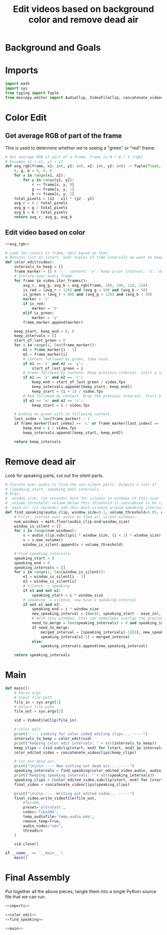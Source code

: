 #+TITLE: Edit videos based on background color and remove dead air

* Background and Goals


* Imports

#+name: imports
#+begin_src python
import math
import sys
from typing import Tuple
from moviepy.editor import AudioClip, VideoFileClip, concatenate_videoclips
#+end_src


* Color Edit
** Get average RGB of part of the frame
This is used to determine whether we're seeing a "green" or "red" frame.

#+name: avg_rgb
#+begin_src python
# Get average RGB of part of a frame. Frame is H * W * 3 (rgb)
# Assumes x1 < x2, y1 < y2
def avg_rgb(frame, x1: int, y1: int, x2: int, y2: int) -> Tuple[float, float, float]:
    r, g, b = 0, 0, 0
    for x in range(x1, x2):
        for y in range(y1, y2):
            r += frame[x, y, 0]
            g += frame[x, y, 1]
            b += frame[x, y, 2]
    total_pixels = (x2 - x1) * (y2 - y1)
    avg_r = r / total_pixels
    avg_g = g / total_pixels
    avg_b = b / total_pixels
    return avg_r, avg_g, avg_b
#+end_src

** Edit video based on color

#+name: color_edit
#+begin_src python :noweb yes
<<avg_rgb>>

# Look for colors in frame, edit based on that.
# Returns list of (start, end) tuples of time intervals we want to keep.
def color_edit(video):
    intervals_to_keep = []
    frame_marker = [] # 'c': content; 'y': keep prior interval; 'n': drop prior interval.
    # Iterate over every frame.
    for frame in video.iter_frames():
        avg_r, avg_g, avg_b = avg_rgb(frame, 100, 100, 110, 110)
        is_red = (avg_r > 120) and (avg_g < 50) and (avg_b < 50)
        is_green = (avg_r < 80) and (avg_g > 120) and (avg_b < 50)
        marker = 'c'
        if is_red:
            marker = 'n'
        elif is_green:
            marker = 'y'
        frame_marker.append(marker)

    keep_start, keep_end = 0, 0
    keep_intervals = []
    start_of_last_green = 0
    for i in range(1, len(frame_marker)):
        m1 = frame_marker[i - 1]
        m2 = frame_marker[i]
        # Content followed by green, take note.
        if m1 == 'c' and m2 == 'y':
            start_of_last_green = i
        # Green followed by content. Keep previous interval. Start a (possible) new interval.
        if m1 == 'y' and m2 == 'c':
            keep_end = start_of_last_green / video.fps
            keep_intervals.append([keep_start, keep_end])
            keep_start = (i + 1) / video.fps
        # Red followed by content. Drop the previous interval. Start a (possible) new interval.
        if m1 == 'n' and m2 == 'c':
            keep_start = i / video.fps
    
    # Ending on green with no following content.
    last_index = len(frame_marker) - 1
    if frame_marker[last_index] == 'c' or frame_marker[last_index] == 'y':
        keep_end = i / video.fps
        keep_intervals.append([keep_start, keep_end])

    return keep_intervals
#+end_src

* Remove dead air
Look for speaking parts, cut out the silent parts.

#+name: find_speaking
#+begin_src python
# Iterate over audio to find the non-silent parts. Outputs a list of
# (speaking_start, speaking_end) intervals.
# Args:
#  window_size: (in seconds) hunt for silence in windows of this size
#  volume_threshold: volume below this threshold is considered to be silence
#  ease_in: (in seconds) add this much silence around speaking intervals
def find_speaking(audio_clip, window_size=0.1, volume_threshold=0.05, ease_in=0.1, audio_fps=44100):
    # First, iterate over audio to find all silent windows.
    num_windows = math.floor(audio_clip.end/window_size)
    window_is_silent = []
    for i in range(num_windows):
        s = audio_clip.subclip(i * window_size, (i + 1) * window_size).set_fps(audio_fps)
        v = s.max_volume()
        window_is_silent.append(v < volume_threshold)

    # Find speaking intervals.
    speaking_start = 0
    speaking_end = 0
    speaking_intervals = []
    for i in range(1, len(window_is_silent)):
        e1 = window_is_silent[i - 1]
        e2 = window_is_silent[i]
        # silence -> speaking
        if e1 and not e2:
            speaking_start = i * window_size
        # speaking -> silence, now have a speaking interval
        if not e1 and e2:
            speaking_end = i * window_size
            new_speaking_interval = [max(0, speaking_start - ease_in), speaking_end + ease_in]
            # With tiny windows, this can sometimes overlap the previous window, so merge.
            need_to_merge = len(speaking_intervals) > 0 and speaking_intervals[-1][1] > new_speaking_interval[0]
            if need_to_merge:
                merged_interval = [speaking_intervals[-1][0], new_speaking_interval[1]]
                speaking_intervals[-1] = merged_interval
            else:
                speaking_intervals.append(new_speaking_interval)

    return speaking_intervals
#+end_src

* Main
#+name: main
#+begin_src python
def main():
    # Parse args
    # Input file path
    file_in = sys.argv[1]
    # Output file path
    file_out = sys.argv[2]

    vid = VideoFileClip(file_in)

    # Color edit.
    print("---- Looking for color coded editing clips... -----")
    intervals_to_keep = color_edit(vid)
    print("Keeping color edit intervals: " + str(intervals_to_keep))
    keep_clips = [vid.subclip(start, end) for [start, end] in intervals_to_keep]
    color_edited_video = concatenate_videoclips(keep_clips)

    # Cut out dead air.
    print("\n\n\n----- Now cutting out dead air... -----")
    speaking_intervals = find_speaking(color_edited_video.audio, audio_fps=vid.audio.fps)
    print("Keeping speaking intervals: " + str(speaking_intervals))
    speaking_clips = [color_edited_video.subclip(start, end) for [start, end] in speaking_intervals]
    final_video = concatenate_videoclips(speaking_clips)

    print("\n\n\n----- Writing out edited video... -----")
    final_video.write_videofile(file_out,
        #fps=60,
        preset='ultrafast',
        codec='libx264',
        temp_audiofile='temp-audio.m4a',
        remove_temp=True,
        audio_codec="aac",
        threads=6
    )

    vid.close()

if __name__ == '__main__':
    main()
#+end_src


* Final Assembly
Put together all the above pieces, tangle them into a single Python source file that we can run.

#+name: full_program
#+begin_src python :tangle yes :noweb yes :shebang "#!/usr/bin/env python3"
<<imports>>

<<color_edit>>
<<find_speaking>>

<<main>>
#+end_src